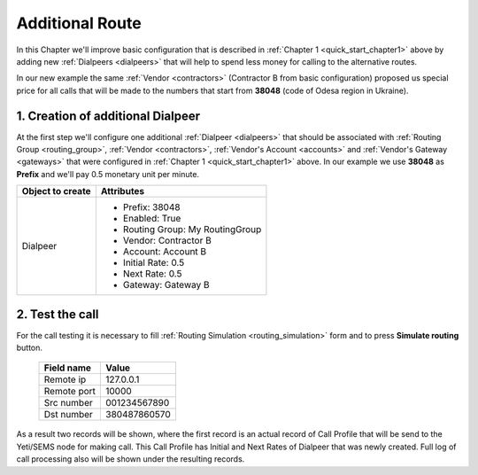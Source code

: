 
.. _quick_start_chapter2:

================
Additional Route
================

In this Chapter we'll improve basic configuration that is described in :ref:`Chapter 1 <quick_start_chapter1>` above by adding new :ref:`Dialpeers <dialpeers>` that will help to spend less money for calling to the alternative routes.

In our new example the same :ref:`Vendor <contractors>` (Contractor B from basic configuration) proposed us special price for all calls that will be made to the numbers that start from **38048** (code of Odesa region in Ukraine).

.. mermaid::

    graph LR
        gw1[Customer gw</br> IP 127.0.0.1]
        gw2[Vendor Gateway B</br>IP 128.0.0.1]
        subgraph yeti[Yeti SBC]
                destination380[Destination</br>prefix: 380</br>rate:1.5]
                dialpeer380[Dialpeer</br>prefix: 380</br>rate:1.0]
                dialpeer38048[Dialpeer</br>prefix: 38048</br>rate:0.5]
        end


        gw1 -->|Call to <b>380</b>662296132</br> rate $1.5/minute| destination380
        destination380 --> dialpeer380
        dialpeer380 -->|Call to <b>380</b>662296132</br> rate $1.0/minute| gw2

        gw1 -->|Call to <b>38048</b>7860570</br> rate $1.5/minute| destination380
        destination380 --> dialpeer38048
        dialpeer38048 -->|Call to <b>38048</b>7860570</br> rate $0.5/minute| gw2

        linkStyle 0 stroke-width:2px,fill:none,stroke:green;
        linkStyle 1 stroke-width:2px,fill:none,stroke:green;
        linkStyle 2 stroke-width:2px,fill:none,stroke:green;
        linkStyle 3 stroke-width:2px,fill:none,stroke:blue;
        linkStyle 4 stroke-width:2px,fill:none,stroke:blue;
        linkStyle 5 stroke-width:2px,fill:none,stroke:blue;


1. Creation of additional Dialpeer
==================================

At the first step we'll configure one additional :ref:`Dialpeer <dialpeers>` that should be associated with :ref:`Routing Group <routing_group>`, :ref:`Vendor <contractors>`, :ref:`Vendor's Account <accounts>` and :ref:`Vendor's Gateway <gateways>` that were configured in :ref:`Chapter 1 <quick_start_chapter1>` above. In our example we use **38048** as **Prefix** and we'll pay 0.5 monetary unit per minute.

======================= =====================================
  Object to create                Attributes
======================= =====================================
Dialpeer                  * Prefix: 38048
                          * Enabled: True
                          * Routing Group: My RoutingGroup
                          * Vendor: Contractor B
                          * Account: Account B
                          * Initial Rate: 0.5
                          * Next Rate: 0.5
                          * Gateway: Gateway B
======================= =====================================


2. Test the call
================

For the call testing it is necessary to fill :ref:`Routing Simulation <routing_simulation>` form and to press **Simulate routing** button.

   ==============================  =====================
           Field name                       Value
   ==============================  =====================
           Remote ip                   127.0.0.1
           Remote port                     10000
           Src number                    001234567890
            Dst number                   380487860570
   ==============================  =====================

As a result two records will be shown, where the first record is an actual record of Call Profile that will be send to the Yeti/SEMS node for making call. This Call Profile has Initial and Next Rates of Dialpeer that was newly created. Full log of call processing also will be shown under the resulting records.
